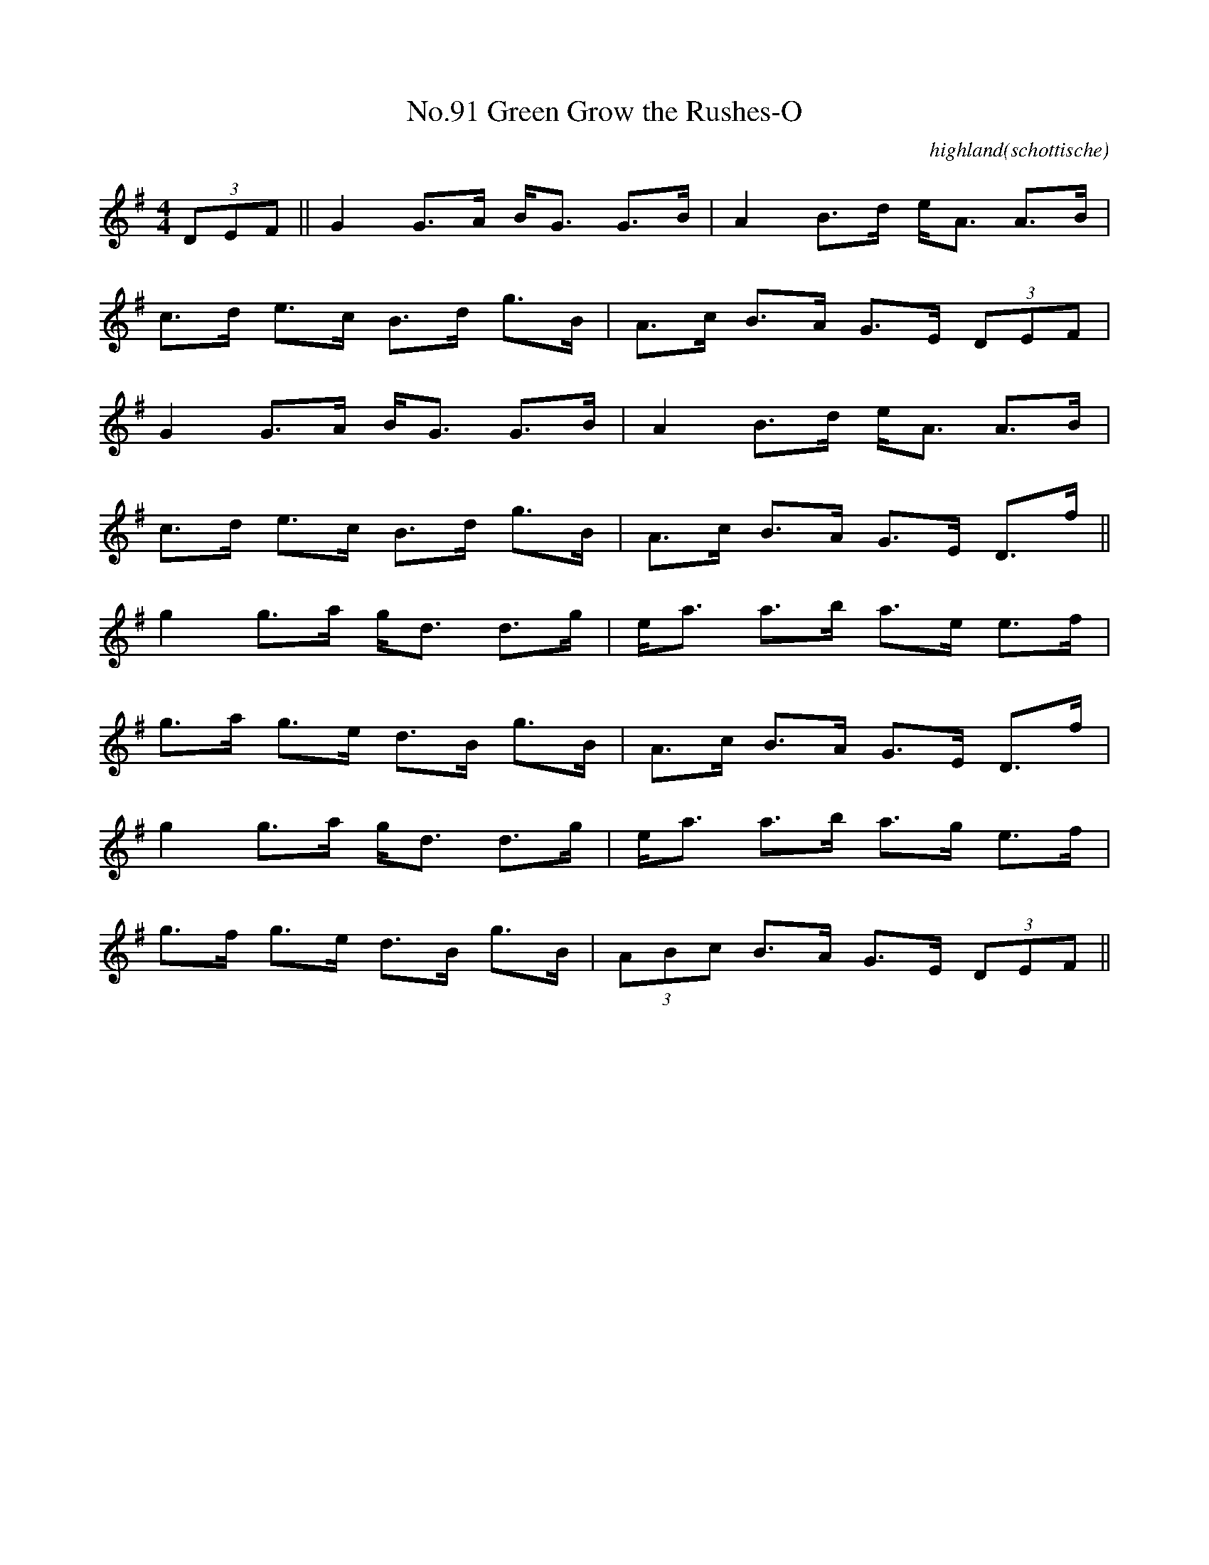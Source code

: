 X:9
T:No.91 Green Grow the Rushes-O
C:highland(schottische)
L:1/8
M:4/4
K:G
(3DEF||G2 G>A B<G G>B|A2 B>d e<A A>B|
c>d e>c B>d g>B|A>c B>A G>E (3DEF|
G2 G>A B<G G>B|A2 B>d e<A A>B|
c>d e>c B>d g>B|A>c B>A G>E D>f||
g2 g>a g<d d>g|e<a a>b a>e e>f|
g>a g>e d>B g>B|A>c B>A G>E D>f|
g2 g>a g<d d>g|e<a a>b a>g e>f|
g>f g>e d>B g>B|(3ABc B>A G>E (3DEF||
